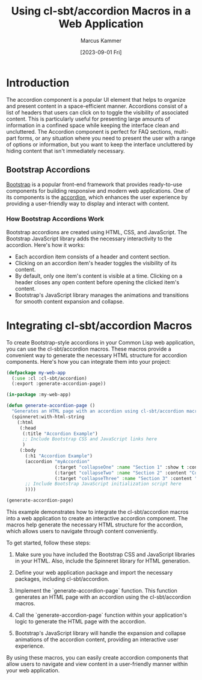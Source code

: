 #+title: Using cl-sbt/accordion Macros in a Web Application
#+author: Marcus Kammer
#+email: marcus.kammer@mailbox.org
#+date: [2023-09-01 Fri]
* Introduction

The accordion component is a popular UI element that helps to organize and
present content in a space-efficient manner. Accordions consist of a list of
headers that users can click on to toggle the visibility of associated content.
This is particularly useful for presenting large amounts of information in a
confined space while keeping the interface clean and uncluttered. The Accordion
component is perfect for FAQ sections, multi-part forms, or any situation where
you need to present the user with a range of options or information, but you
want to keep the interface uncluttered by hiding content that isn't immediately
necessary.

** Bootstrap Accordions

[[https://getbootstrap.com/docs/][Bootstrap]] is a popular front-end framework that provides ready-to-use
components for building responsive and modern web applications. One of its
components is the [[https://getbootstrap.com/docs/5.3/components/accordion/][accordion]], which enhances the user experience by providing a
user-friendly way to display and interact with content.

*** How Bootstrap Accordions Work

Bootstrap accordions are created using HTML, CSS, and JavaScript. The Bootstrap
JavaScript library adds the necessary interactivity to the accordion. Here's
how it works:

- Each accordion item consists of a header and content section.
- Clicking on an accordion item's header toggles the visibility of its content.
- By default, only one item's content is visible at a time. Clicking on a
  header closes any open content before opening the clicked item's content.
- Bootstrap's JavaScript library manages the animations and transitions for
  smooth content expansion and collapse.

* Integrating cl-sbt/accordion Macros

To create Bootstrap-style accordions in your Common Lisp web application, you
can use the cl-sbt/accordion macros. These macros provide a convenient way to
generate the necessary HTML structure for accordion components. Here's how you
can integrate them into your project:

#+begin_src lisp
  (defpackage my-web-app
    (:use :cl :cl-sbt/accordion)
    (:export :generate-accordion-page))

  (in-package :my-web-app)

  (defun generate-accordion-page ()
    "Generates an HTML page with an accordion using cl-sbt/accordion macros."
    (spinneret:with-html-string
      (:html
       (:head
        (:title "Accordion Example")
        ;; Include Bootstrap CSS and JavaScript links here
        )
       (:body
         (:h1 "Accordion Example")
         (accordion "myAccordion"
                    (:target "collapseOne" :name "Section 1" :show t :content "Content for section 1.")
                    (:target "collapseTwo" :name "Section 2" :content "Content for section 2.")
                    (:target "collapseThree" :name "Section 3" :content "Content for section 3."))
         ;; Include Bootstrap JavaScript initialization script here
         ))))

  (generate-accordion-page)
#+end_src

#+RESULTS:
#+begin_example
  <html lang=en>
   <head>
    <meta charset=UTF-8>
    <title>Accordion Example</title>
   </head>
   <body>
    <h1>Accordion Example</h1>
    <div class=accordion id=myAccordion>
     <div class=accordion-item>
      <h2 class=accordion-header>
       <button class=accordion-button type=button data-bs-toggle=collapse
               data-bs-target=#collapseOne aria-expanded=true
               aria-controls=#collapseOne>Section 1</button>
      </h2>
      <div class="accordion-collapse collapse show" id=collapseOne
           data-bs-parent=#myAccordion>
       <div class=accordion-body>
        Content for section 1.
       </div>
      </div>
     </div>
     <div class=accordion-item>
      <h2 class=accordion-header>
       <button class=accordion-button type=button data-bs-toggle=collapse
               data-bs-target=#collapseTwo aria-expanded=false
               aria-controls=#collapseTwo>Section 2</button>
      </h2>
      <div class="accordion-collapse collapse" id=collapseTwo
           data-bs-parent=#myAccordion>
       <div class=accordion-body>
        Content for section 2.
       </div>
      </div>
     </div>
     <div class=accordion-item>
      <h2 class=accordion-header>
       <button class=accordion-button type=button data-bs-toggle=collapse
               data-bs-target=#collapseThree aria-expanded=false
               aria-controls=#collapseThree>Section 3</button>
      </h2>
      <div class="accordion-collapse collapse" id=collapseThree
           data-bs-parent=#myAccordion>
       <div class=accordion-body>
        Content for section 3.
       </div>
      </div>
     </div>
    </div>
   </body>
  </html>
#+end_example

This example demonstrates how to integrate the cl-sbt/accordion macros into a
web application to create an interactive accordion component. The macros help
generate the necessary HTML structure for the accordion, which allows users to
navigate through content conveniently.

To get started, follow these steps:

1. Make sure you have included the Bootstrap CSS and JavaScript libraries in
   your HTML. Also, include the Spinneret library for HTML generation.

2. Define your web application package and import the necessary packages,
   including cl-sbt/accordion.

3. Implement the `generate-accordion-page` function. This function generates an
   HTML page with an accordion using the cl-sbt/accordion macros.

4. Call the `generate-accordion-page` function within your application's logic
   to generate the HTML page with the accordion.

5. Bootstrap's JavaScript library will handle the expansion and collapse
   animations of the accordion content, providing an interactive user
   experience.

By using these macros, you can easily create accordion components that allow
users to navigate and view content in a user-friendly manner within your web
application.
